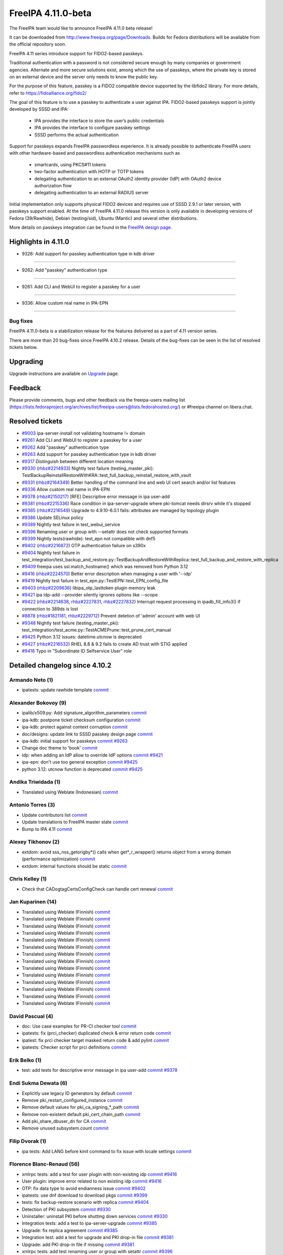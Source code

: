 FreeIPA 4.11.0-beta
===================

.. raw:: mediawiki

   {{ReleaseDate|2023-08-21}}

The FreeIPA team would like to announce FreeIPA 4.11.0 beta release!

It can be downloaded from http://www.freeipa.org/page/Downloads. Builds
for Fedora distributions will be available from the official repository
soon.

FreeIPA 4.11 series introduce support for FIDO2-based passkeys.

Traditional authentication with a password is not considered secure enough by
many companies or government agencies. Alternate and more secure solutions
exist, among which the use of passkeys, where the private key is stored on an
external device and the server only needs to know the public key.

For the purpose of this feature, passkey is a FIDO2 compatible device supported
by the libfido2 library. For more details, refer to https://fidoalliance.org/fido2/

The goal of this feature is to use a passkey to authenticate a user against IPA.
FIDO2-based passkeys support is jointly developed by SSSD and IPA:

    - IPA provides the interface to store the user’s public credentials
    - IPA provides the interface to configure passkey settings
    - SSSD performs the actual authentication

Support for passkeys expands FreeIPA passwordless experience. It is already
possible to authenticate FreeIPA users with other hardware-based and
passwordless authentication mechanisms such as

    - smartcards, using PKCS#11 tokens

    - two-factor authentication with HOTP or TOTP tokens

    - delegating authentication to an external OAuth2 identity provider (IdP) with
      OAuth2 device authorization flow

    - delegating authentication to an external RADIUS server

Initial implementation only supports physical FIDO2 devices and requires use of
SSSD 2.9.1 or later version, with passkeys support enabled. At the time of
FreeIPA 4.11.0 release this version is only available in developing versions of
Fedora (39/Rawhide), Debian (testing/sid), Ubuntu (Mantic) and several other
distributions.

More details on passkeys integration can be found in the `FreeIPA design page <https://freeipa.readthedocs.io/en/latest/designs/passkeys.html>`__.

.. _highlights_in_4.11.0:

Highlights in 4.11.0
--------------------

-  9326:  Add support for passkey authentication type in kdb driver

--------------

- 9262:  Add "passkey" authentication type

--------------

- 9261:  Add CLI and WebUI to register a passkey for a user

--------------

- 9336:  Allow custom real name in IPA-EPN

--------------


.. _bug_fixes:

Bug fixes
~~~~~~~~~

FreeIPA 4.11.0-beta is a stabilization release for the features delivered as
a part of 4.11 version series.

There are more than 20 bug-fixes since FreeIPA 4.10.2 release. Details
of the bug-fixes can be seen in the list of resolved tickets below.

Upgrading
---------

Upgrade instructions are available on `Upgrade <https://www.freeipa.org/page/Upgrade>`__ page.

Feedback
--------

Please provide comments, bugs and other feedback via the freeipa-users
mailing list
(https://lists.fedoraproject.org/archives/list/freeipa-users@lists.fedorahosted.org/)
or #freeipa channel on libera.chat.

.. _resolved_tickets:

Resolved tickets
----------------

-  `#9003 <https://pagure.io/freeipa/issue/9003>`__ ipa-server-install
   not validating hostname != domain
-  `#9261 <https://pagure.io/freeipa/issue/9261>`__ Add CLI and WebUI to
   register a passkey for a user
-  `#9262 <https://pagure.io/freeipa/issue/9262>`__ Add "passkey"
   authentication type
-  `#9263 <https://pagure.io/freeipa/issue/9263>`__ Add support for
   passkey authentication type in kdb driver
-  `#9317 <https://pagure.io/freeipa/issue/9317>`__ Distinguish between
   different location meaning
-  `#9330 <https://pagure.io/freeipa/issue/9330>`__
   (`rhbz#2214933 <https://bugzilla.redhat.com/show_bug.cgi?id=2214933>`__)
   Nightly test failure (testing_master_pki):
   TestBackupReinstallRestoreWithKRA::test_full_backup_reinstall_restore_with_vault
-  `#9331 <https://pagure.io/freeipa/issue/9331>`__
   (`rhbz#2164349 <https://bugzilla.redhat.com/show_bug.cgi?id=2164349>`__)
   Better handling of the command line and web UI cert search and/or
   list features
-  `#9336 <https://pagure.io/freeipa/issue/9336>`__ Allow custom real
   name in IPA-EPN
-  `#9378 <https://pagure.io/freeipa/issue/9378>`__
   (`rhbz#2150217 <https://bugzilla.redhat.com/show_bug.cgi?id=2150217>`__)
   [RFE] Descriptive error message in ipa user-add
-  `#9381 <https://pagure.io/freeipa/issue/9381>`__
   (`rhbz#2215336 <https://bugzilla.redhat.com/show_bug.cgi?id=2215336>`__)
   Race condition in ipa-server-upgrade where pki-tomcat needs dirsrv
   while it's stopped
-  `#9385 <https://pagure.io/freeipa/issue/9385>`__
   (`rhbz#2216549 <https://bugzilla.redhat.com/show_bug.cgi?id=2216549>`__)
   Upgrade to 4.9.10-6.0.1 fails: attributes are managed by topology
   plugin
-  `#9386 <https://pagure.io/freeipa/issue/9386>`__ Update SELinux
   policy
-  `#9389 <https://pagure.io/freeipa/issue/9389>`__ Nightly test failure
   in test_webui_service
-  `#9396 <https://pagure.io/freeipa/issue/9396>`__ Renaming user or
   group with --setattr does not check supported formats
-  `#9399 <https://pagure.io/freeipa/issue/9399>`__ Nightly
   tests(rawhide): test_epn not compatible with dnf5
-  `#9402 <https://pagure.io/freeipa/issue/9402>`__
   (`rhbz#2216872 <https://bugzilla.redhat.com/show_bug.cgi?id=2216872>`__)
   OTP authentication failure on s390x
-  `#9404 <https://pagure.io/freeipa/issue/9404>`__ Nightly test failure
   in
   test_integration/test_backup_and_restore.py::TestBackupAndRestoreWithReplica::test_full_backup_and_restore_with_replica
-  `#9409 <https://pagure.io/freeipa/issue/9409>`__ freeipa uses
   ssl.match_hostname() which was removed from Python 3.12
-  `#9416 <https://pagure.io/freeipa/issue/9416>`__
   (`rhbz#2224570 <https://bugzilla.redhat.com/show_bug.cgi?id=2224570>`__)
   Better error description when managing a user with '--idp'
-  `#9419 <https://pagure.io/freeipa/issue/9419>`__  Nightly test failure in test_epn.py::TestEPN::test_EPN_config_file
-  `#9403 <https://pagure.io/freeipa/issue/9403>`__
   (`rhbz#2209636 <https://bugzilla.redhat.com/show_bug.cgi?id=2209636>`__)
   libipa_otp_lasttoken plugin memory leak
-  `#9421 <https://pagure.io/freeipa/issue/9421>`__ ipa idp-add
   --provider silently ignores options like --scope
-  `#9422 <https://pagure.io/freeipa/issue/9422>`__
   (`rhbz#2214638 <https://bugzilla.redhat.com/show_bug.cgi?id=2214638>`__,
   `rhbz#2227831 <https://bugzilla.redhat.com/show_bug.cgi?id=2227831>`__,
   `rhbz#2227832 <https://bugzilla.redhat.com/show_bug.cgi?id=2227832>`__)
   Interrupt request processing in ipadb_fill_info3() if connection to
   389ds is lost
-  `#8878 <https://pagure.io/freeipa/issue/8878>`__
   (`rhbz#1821181 <https://bugzilla.redhat.com/show_bug.cgi?id=1821181>`__,
   `rhbz#2229712 <https://bugzilla.redhat.com/show_bug.cgi?id=2229712>`__)
   Prevent deletion of 'admin' account with web UI
-  `#9348 <https://pagure.io/freeipa/issue/9348>`__ Nightly test failure
   (testing_master_pki):
   test_integration/test_acme.py::TestACMEPrune::test_prune_cert_manual
-  `#9425 <https://pagure.io/freeipa/issue/9425>`__ Python 3.12 issues:
   datetime.utcnow is deprecated
-  `#9427 <https://pagure.io/freeipa/issue/9427>`__
   (`rhbz#2216532 <https://bugzilla.redhat.com/show_bug.cgi?id=2216532>`__)
   RHEL 8.8 & 9.2 fails to create AD trust with STIG applied
-  `#9418 <https://pagure.io/freeipa/issue/9418>`__ Typo in "Subordinate
   ID Selfservice User" role

.. _detailed_changelog_since_4.10.2:

Detailed changelog since 4.10.2
-------------------------------

.. _armando_neto_2:

Armando Neto (1)
~~~~~~~~~~~~~~~~

-  ipatests: update rawhide template
   `commit <https://pagure.io/freeipa/c/52782b55f5cb0020be446f75e734cbebc8a4d3cb>`__

.. _alexander_bokovoy_36:

Alexander Bokovoy (9)
~~~~~~~~~~~~~~~~~~~~~~

-  ipalib/x509.py: Add signature_algorithm_parameters
   `commit <https://pagure.io/freeipa/c/18bf495ce88fbb032f23f7db7f941458ecf55c7a>`__
-  ipa-kdb: postpone ticket checksum configuration
   `commit <https://pagure.io/freeipa/c/03897d8a6899691b7218428b296f6d22ccadcfb2>`__
-  ipa-kdb: protect against context corruption
   `commit <https://pagure.io/freeipa/c/4ef8258d58046ee905c929c0e889653a8b86d383>`__
-  doc/designs: update link to SSSD passkey design page
   `commit <https://pagure.io/freeipa/c/e5c292cdada69a93a03de0fa6e48aa713b432ba1>`__
-  ipa-kdb: initial support for passkeys
   `commit <https://pagure.io/freeipa/c/56e179748ba4844ce0c5e505803170b901e2a3c4>`__
   `#9263 <https://pagure.io/freeipa/issue/9263>`__
-  Change doc theme to 'book'
   `commit <https://pagure.io/freeipa/c/e0c4f83abdbbaaa77707e5d15f91ce2bb0bf9329>`__
-  idp: when adding an IdP allow to override IdP options
   `commit <https://pagure.io/freeipa/c/69e4397421d16fad7d16b2f5d53d2bd9316407a1>`__
   `#9421 <https://pagure.io/freeipa/issue/9421>`__
-  ipa-epn: don't use too general exception
   `commit <https://pagure.io/freeipa/c/8173e5df2d0e8dac48f26882ff16979d0da325b5>`__
   `#9425 <https://pagure.io/freeipa/issue/9425>`__
-  python 3.12: utcnow function is deprecated
   `commit <https://pagure.io/freeipa/c/09497d2df0fbd4bb5ad798e5c0798a0faa632f11>`__
   `#9425 <https://pagure.io/freeipa/issue/9425>`__


.. _andika_triwidada_1:

Andika Triwidada (1)
~~~~~~~~~~~~~~~~~~~~

-  Translated using Weblate (Indonesian)
   `commit <https://pagure.io/freeipa/c/c7ba8f5f28e20566f2dbfcccbe81a1330ddf6ee4>`__

.. _antonio_torres_14:

Antonio Torres (3)
~~~~~~~~~~~~~~~~~~~

-  Update contributors list
   `commit <https://pagure.io/freeipa/c/479a24f28593da1de9b39f938e60be6bb89b8995>`__
-  Update translations to FreeIPA master state
   `commit <https://pagure.io/freeipa/c/eec46800d5d288cc4e9481fd0d9025cfdd5ba2f7>`__
-  Bump to IPA 4.11
   `commit <https://pagure.io/freeipa/c/9819058d730be6ab3b09a1505061d0bc6c3f9210>`__

.. _alexey_tikhonov_3:

Alexey Tikhonov (2)
~~~~~~~~~~~~~~~~~~~

-  extdom: avoid sss_nss_getorigby*() calls when get*_r_wrapper()
   returns object from a wrong domain (performance optimization)
   `commit <https://pagure.io/freeipa/c/147123e6b9fcbb570608651d248945c93f81fc01>`__
-  extdom: internal functions should be static
   `commit <https://pagure.io/freeipa/c/f0c26fe0946a6ff4382235c9caf723777d3b9699>`__

.. _chris_kelley_1:

Chris Kelley (1)
~~~~~~~~~~~~~~~~

-  Check that CADogtagCertsConfigCheck can handle cert renewal
   `commit <https://pagure.io/freeipa/c/614d3bd9c009204920406b791057fe3646d640bc>`__

.. _jan_kuparinen_14:

Jan Kuparinen (14)
~~~~~~~~~~~~~~~~~~

-  Translated using Weblate (Finnish)
   `commit <https://pagure.io/freeipa/c/e20e1a446c36c875537398c7f28212b8320d667a>`__
-  Translated using Weblate (Finnish)
   `commit <https://pagure.io/freeipa/c/ea95f0dda07021e655c1d58c6078f5b1a8b6bc5c>`__
-  Translated using Weblate (Finnish)
   `commit <https://pagure.io/freeipa/c/e92b847850b3fc9a8027a1d2aca3073dddb1d652>`__
-  Translated using Weblate (Finnish)
   `commit <https://pagure.io/freeipa/c/cd702b542179322d8a3d9797d283c4a76c6ad3b6>`__
-  Translated using Weblate (Finnish)
   `commit <https://pagure.io/freeipa/c/f680614b5c6842f9466e4f317b0564adad015a78>`__
-  Translated using Weblate (Finnish)
   `commit <https://pagure.io/freeipa/c/581dfddcf7c8304fc72fa9f5d7c5acf7fbab9411>`__
-  Translated using Weblate (Finnish)
   `commit <https://pagure.io/freeipa/c/7fc89bc0bac8239b214d3a157cf11c284c7d3a40>`__
-  Translated using Weblate (Finnish)
   `commit <https://pagure.io/freeipa/c/386e51168a1f78db93f9f00e2daa25567bdcfffe>`__
-  Translated using Weblate (Finnish)
   `commit <https://pagure.io/freeipa/c/feb94b3aa55f7e71cbcfd8c17662732d33806438>`__
-  Translated using Weblate (Finnish)
   `commit <https://pagure.io/freeipa/c/e39ccf59889f13499fe47ffb9a9ae6e01e0430b1>`__
-  Translated using Weblate (Finnish)
   `commit <https://pagure.io/freeipa/c/706faddf242105d95f7901d040736c13feb3c213>`__
-  Translated using Weblate (Finnish)
   `commit <https://pagure.io/freeipa/c/dd345aaca840ed86f77aedae682860ffc721ff3f>`__
-  Translated using Weblate (Finnish)
   `commit <https://pagure.io/freeipa/c/31ba6aa500f1ddb8af43aeebb9f12854431f1a66>`__
-  Translated using Weblate (Finnish)
   `commit <https://pagure.io/freeipa/c/41855787056b0836e1d64c02fa2125f195acda0b>`__

.. _david_pascual_4:

David Pascual (4)
~~~~~~~~~~~~~~~~~

-  doc: Use case examples for PR-CI checker tool
   `commit <https://pagure.io/freeipa/c/b0636c540883c948349b2f374a9da9ee8a731e94>`__
-  ipatests: fix (prci_checker) duplicated check & error return code
   `commit <https://pagure.io/freeipa/c/07927b21ba64c5a7dd75bd6357c914494397af78>`__
-  ipatest: fix prci checker target masked return code & add pylint
   `commit <https://pagure.io/freeipa/c/8297b749749e22fbc2a7c36d5cffb9c2e12c31dc>`__
-  ipatests: Checker script for prci definitions
   `commit <https://pagure.io/freeipa/c/3237ade3d2df20c3aeba4405f46a45a2130fbc7e>`__

.. _erik_belko_5:

Erik Belko (1)
~~~~~~~~~~~~~~

-  test: add tests for descriptive error message in ipa user-add
   `commit <https://pagure.io/freeipa/c/4a3e3efb84cee9e3784246f3bc47f1f56b266bc0>`__
   `#9378 <https://pagure.io/freeipa/issue/9378>`__

.. _endi_sukma_dewata_2:

Endi Sukma Dewata (6)
~~~~~~~~~~~~~~~~~~~~~

-  Explicitly use legacy ID generators by default
   `commit <https://pagure.io/freeipa/c/38728dd518fbdfef692aa94230298901f42e6071>`__
-  Remove pki_restart_configured_instance
   `commit <https://pagure.io/freeipa/c/06183a061a00b9f9b36107d3e3d1e6c81cdf5146>`__
-  Remove default values for pki_ca_signing_*_path
   `commit <https://pagure.io/freeipa/c/33c2740d82634654da6a1e047fd638512083c3f0>`__
-  Remove non-existent default pki_cert_chain_path
   `commit <https://pagure.io/freeipa/c/a9ee2adec38b23d7d957d503d79e20b2174cc512>`__
-  Add pki_share_dbuser_dn for CA
   `commit <https://pagure.io/freeipa/c/7233944e741b2659889429c2a768ef227f4a3a2d>`__
-  Remove unused subsystem.count
   `commit <https://pagure.io/freeipa/c/cfc4f47a10c13a50fcd04115db65936568ea4409>`__

.. _filip_dvorak_1:

Filip Dvorak (1)
~~~~~~~~~~~~~~~~

-  ipa tests: Add LANG before kinit command to fix issue with locale
   settings
   `commit <https://pagure.io/freeipa/c/1611d545492ecfcd1f4d312d62402fe7d1fb3b07>`__

.. _florence_blanc_renaud_109:

Florence Blanc-Renaud (56)
~~~~~~~~~~~~~~~~~~~~~~~~~~~

-  xmlrpc tests: add a test for user plugin with non-existing idp
   `commit <https://pagure.io/freeipa/c/7517e2ce217c20651b720b8a5e5a4a134e7cdfbf>`__
   `#9416 <https://pagure.io/freeipa/issue/9416>`__
-  User plugin: improve error related to non existing idp
   `commit <https://pagure.io/freeipa/c/f57a7dbf508b9214dc8222ea0ba0acf162025d2e>`__
   `#9416 <https://pagure.io/freeipa/issue/9416>`__
-  OTP: fix data type to avoid endianness issue
   `commit <https://pagure.io/freeipa/c/7060e3a031fb4e4cdf85f616f1e1a3435d61e696>`__
   `#9402 <https://pagure.io/freeipa/issue/9402>`__
-  ipatests: use dnf download to download pkgs
   `commit <https://pagure.io/freeipa/c/ce9346e74e98a73c927bda5d294e9bab2785c713>`__
   `#9399 <https://pagure.io/freeipa/issue/9399>`__
-  tests: fix backup-restore scenario with replica
   `commit <https://pagure.io/freeipa/c/8de6405b1130a9b21bae87689a18439059515399>`__
   `#9404 <https://pagure.io/freeipa/issue/9404>`__
-  Detection of PKI subsystem
   `commit <https://pagure.io/freeipa/c/6c84ae5c3035ecd917404cc41c32a4b25c607b46>`__
   `#9330 <https://pagure.io/freeipa/issue/9330>`__
-  Uninstaller: uninstall PKI before shutting down services
   `commit <https://pagure.io/freeipa/c/67a33e5a305c7510fb182f84e46f304043f6ab37>`__
   `#9330 <https://pagure.io/freeipa/issue/9330>`__
-  Integration tests: add a test to ipa-server-upgrade
   `commit <https://pagure.io/freeipa/c/ac78a84fbe90f361a4a58fb2748d539647ffea52>`__
   `#9385 <https://pagure.io/freeipa/issue/9385>`__
-  Upgrade: fix replica agreement
   `commit <https://pagure.io/freeipa/c/143c3eb1612f9bb7f015dcf2dcb496e8ef324a38>`__
   `#9385 <https://pagure.io/freeipa/issue/9385>`__
-  Integration test: add a test for upgrade and PKI drop-in file
   `commit <https://pagure.io/freeipa/c/d76f8fcedab7cb6e1089eb32bbc7f7856a4e4b0d>`__
   `#9381 <https://pagure.io/freeipa/issue/9381>`__
-  Upgrade: add PKI drop-in file if missing
   `commit <https://pagure.io/freeipa/c/0472067ca63e4c4a9a3f060de7802b39af6d671d>`__
   `#9381 <https://pagure.io/freeipa/issue/9381>`__
-  xmlrpc tests: add test renaming user or group with setattr
   `commit <https://pagure.io/freeipa/c/ae6549ffae1ffe2bb6a1ba7dce0620ec0c20cabf>`__
   `#9396 <https://pagure.io/freeipa/issue/9396>`__
-  User and groups: rename with --setattr must check format
   `commit <https://pagure.io/freeipa/c/794b2c32f67aa8e69616171f3e8de99654698b7e>`__
   `#9396 <https://pagure.io/freeipa/issue/9396>`__
-  webuitests: close notification which hides Add button
   `commit <https://pagure.io/freeipa/c/1aea1cc29e3235313a97dfbd979437a396411a7c>`__
   `#9389 <https://pagure.io/freeipa/issue/9389>`__
-  Spec file: bump SSSD version for passkey support
   `commit <https://pagure.io/freeipa/c/665227e43755c0869f25e986265c0533af1cc7f7>`__
-  Passkey: add a weak dependency on sssd-passkey
   `commit <https://pagure.io/freeipa/c/31b70ee32470b6999306bdc38035266d6a496c9e>`__
-  Webui tests: fix test failure
   `commit <https://pagure.io/freeipa/c/14526c50bbabb8df43fa6420b678fcfc3ecd6436>`__
-  passkey: adjust selinux security context for passkey_child
   `commit <https://pagure.io/freeipa/c/c0f71b052560e5ac9782c582f151ca0bc7312d62>`__
-  passkeyconfig: require-user-verification is a boolean
   `commit <https://pagure.io/freeipa/c/0075c8b8f66a28f80029fb3184e1eeb6b0f99f79>`__
-  Passkey: update the API doc
   `commit <https://pagure.io/freeipa/c/9963dcdd5b261011793072d92168c5961ece35ad>`__
-  Passkey: extract the passkey from stdout
   `commit <https://pagure.io/freeipa/c/b650783a180e6c81a6ccec3fd18ee9ed13edaf12>`__
-  Passkey: add "passkey configuration" to webui
   `commit <https://pagure.io/freeipa/c/c016e271b2bddde5c26822fee78e7f07b95dddc3>`__
   `#9261 <https://pagure.io/freeipa/issue/9261>`__
-  WebUI: improve passkey display
   `commit <https://pagure.io/freeipa/c/510f806a9f4f82d39772f22e3262ca6c17c918be>`__
   `#9261 <https://pagure.io/freeipa/issue/9261>`__
-  Passkey support: show the passkey in webui
   `commit <https://pagure.io/freeipa/c/c58e483095d21aaa98f546425a99dc22d31dfb4a>`__
   `#9261 <https://pagure.io/freeipa/issue/9261>`__
-  Passkey: add support for discoverable credentials
   `commit <https://pagure.io/freeipa/c/6f0da62f5afa65941c280e16bd12215a57e4d6b0>`__
-  WebUI tests: add test for krbtpolicy passkey maxlife/maxrenew
   `commit <https://pagure.io/freeipa/c/d207f6bf328a9f2a3e07094aeab111aebca932de>`__
   `#9262 <https://pagure.io/freeipa/issue/9262>`__
-  WebUI: add support for passkey auth type and auth indicator
   `commit <https://pagure.io/freeipa/c/f8580cae4b01568a6ab98b405435e83231994896>`__
   `#9262 <https://pagure.io/freeipa/issue/9262>`__
-  XMLRPC tests: add new tests for passkey auth type
   `commit <https://pagure.io/freeipa/c/a7d90c1ef5e70a532f4515c18bf3e073c11ab87c>`__
-  CLI: add support for passkey authentication type
   `commit <https://pagure.io/freeipa/c/7911b2466d892386721952991d5150412530fb6e>`__
   `#9262 <https://pagure.io/freeipa/issue/9262>`__
-  XMLRPC tests: test new passkey commands
   `commit <https://pagure.io/freeipa/c/ae3c281a64c994cae10709a2e284f3830de64781>`__
   `#9261 <https://pagure.io/freeipa/issue/9261>`__
-  API: add new commands for passkey mappings
   `commit <https://pagure.io/freeipa/c/a21214cb9e96ff7fdb4f55b5a4817b1ce60632c0>`__
   `#9261 <https://pagure.io/freeipa/issue/9261>`__
-  API: add new commands for ipa passkeyconfig-show \| mod
   `commit <https://pagure.io/freeipa/c/4bd1be9e90ea7369edb4ae15ff8c51232d5ab850>`__
   `#9261 <https://pagure.io/freeipa/issue/9261>`__
-  New schema for Passkey mappings
   `commit <https://pagure.io/freeipa/c/af569508c1cefbbbfde2fe52b02fe4545818b04a>`__
   `#9261 <https://pagure.io/freeipa/issue/9261>`__
-  Design for passkey support
   `commit <https://pagure.io/freeipa/c/574517cb165eb3d89dc3492895cf830a9bde67b2>`__
   `#9261 <https://pagure.io/freeipa/issue/9261>`__
-  PRCI: update rawhide box
   `commit <https://pagure.io/freeipa/c/2be07242b70b5c80ecf606d76378f0c299fdb829>`__
-  user or group name: explain the supported format
   `commit <https://pagure.io/freeipa/c/7b0ad59feaf7ad017799c89010a95c2f6f55699d>`__
-  azure tests: move to fedora 38
   `commit <https://pagure.io/freeipa/c/72dccd82448d588c4d61d8f5ffe51d559853a520>`__
-  Tests: test on f37 and f38
   `commit <https://pagure.io/freeipa/c/72cc53a22e585b68bf3a111b17aceae1a1e93919>`__
-  cert_find: fix call with --all
   `commit <https://pagure.io/freeipa/c/1f30cc65276a532e7288217f216b72a2b0628c8f>`__
   `#9331 <https://pagure.io/freeipa/issue/9331>`__
-  Spec file: use %autosetup instead of %setup
   `commit <https://pagure.io/freeipa/c/295b4e23b44c74817fd83428f9ffe4cdb1e7bb8a>`__
-  Spec file: unify with RHEL9 spec
   `commit <https://pagure.io/freeipa/c/6ab93f8be3c853944d2f4a7bd8061cafc8db8f58>`__
-  azure tests: move to fedora 37
   `commit <https://pagure.io/freeipa/c/232b5a9ddeb222035a9393bfc495b2ffba557801>`__
-  Spec file: bump krb5_kdb_version on rawhide
   `commit <https://pagure.io/freeipa/c/be21cabad48395f48f123c5041c858608de52d38>`__
-  FIPS setup: fix typo filtering camellia encryption
   `commit <https://pagure.io/freeipa/c/17a5d5bff1df5e12899e9316f4a4364d2512a64f>`__
-  cert utilities: MAC verification is incompatible with FIPS mode
   `commit <https://pagure.io/freeipa/c/6bd9d156e05c6dd0d4f9ece2aa3df34e77c58749>`__
-  PRCI: update memory reqs for each topology
   `commit <https://pagure.io/freeipa/c/ab8b1fa6f542cf3f435a170cec248795bfcf544e>`__
-  ipatests: update vagrant boxes
   `commit <https://pagure.io/freeipa/c/3d6d7e9fdf452d04f6600ae70d36d9057e5f87c4>`__
-  Tests: test on f37 and f36
   `commit <https://pagure.io/freeipa/c/43fcfe45f16d579ca1913c46437c73de9450fe92>`__
-  gitignore: add install/oddjob/org.freeipa.server.config-enable-sid
   `commit <https://pagure.io/freeipa/c/21091c2bc779d65d9049e01cd6ac6a7f2d2ef60d>`__
-  ipatests: update expected cksum for epn.conf
   `commit <https://pagure.io/freeipa/c/bb9b44f5700564e936a928b4063d241b8996e172>`__
   `#9419 <https://pagure.io/freeipa/issue/9419>`__
-  ipatests: update expected webui msg for admin deletion
   `commit <https://pagure.io/freeipa/c/e49ec1048db85f514e2db5960f773e5d56fa0cec>`__
   `#8878 <https://pagure.io/freeipa/issue/8878>`__
-  ipatests: fixture can produce IndexError
   `commit <https://pagure.io/freeipa/c/a6f01115cf2abbf6be5570d96fa607e716ba7ba9>`__
   `#9348 <https://pagure.io/freeipa/issue/9348>`__
-  ipatests: fix test_topology
   `commit <https://pagure.io/freeipa/c/6f5fe80de0ee9a5474fdfa5ae7880910b7384a62>`__
-  Installer: activate nss and pam services in sssd.conf
   `commit <https://pagure.io/freeipa/c/7796b7b9585e9459bb44b8ea92c50eb2592319cf>`__
   `#9427 <https://pagure.io/freeipa/issue/9427>`__
-  ipa-server-guard: make the lock timezone aware
   `commit <https://pagure.io/freeipa/c/33549183effa3a880f2d79955939b25142e72ff9>`__
   `#9425 <https://pagure.io/freeipa/issue/9425>`__
-  ipa-cert-fix: use timezone-aware datetime
   `commit <https://pagure.io/freeipa/c/0f16b72bcb86764aaffa69a9ccad4011e811f856>`__
   `#9425 <https://pagure.io/freeipa/issue/9425>`__
-  ipa-epn: include timezone info
   `commit <https://pagure.io/freeipa/c/59e68f79e48e5eaa18c60f3dc418d0bf516684ab>`__
   `#9425 <https://pagure.io/freeipa/issue/9425>`__

.. _fraser_tweedale_3:

Fraser Tweedale (1)
~~~~~~~~~~~~~~~~~~~

-  BUILD.txt: remove redundant dnf-builddep option
   `commit <https://pagure.io/freeipa/c/7a40948d6e05d75e536f257b6771cc6040ac85e6>`__

.. _iker_pedrosa_4:

Iker Pedrosa (4)
~~~~~~~~~~~~~~~~

-  Passkey design: add second sssd design page
   `commit <https://pagure.io/freeipa/c/105b03370cd5725a9ae57701da09efd0cdeed1f6>`__
-  Passkey design: user verification clarification
   `commit <https://pagure.io/freeipa/c/957d67aca50958ad03a7e4d9831ef722b592fa69>`__
-  Passkey design: fix user verification
   `commit <https://pagure.io/freeipa/c/e0acc51ff579251aeadf2a624ffd2bb91c2a4ef0>`__
-  ipatests: definitions for SSSD COPR nightly
   `commit <https://pagure.io/freeipa/c/03e9139504261f043c215879a54c18a89f81c534>`__

.. _jarl_gullberg_2:

Jarl Gullberg (1)
~~~~~~~~~~~~~~~~~

-  ipaplatform/debian: fix path to ldap.so
   `commit <https://pagure.io/freeipa/c/5a0eed0b1addc777a0506485f40ee611763a15af>`__

.. _julien_rische_4:

Julien Rische (2)
~~~~~~~~~~~~~~~~~

-  Filter out constrained delegation ACL from KDB entry
   `commit <https://pagure.io/freeipa/c/545a363dd2f7f551fa3ec3fed66c80b30ae3c1e1>`__
-  ipa-kdb: fix error handling of is_master_host()
   `commit <https://pagure.io/freeipa/c/c84c59c66f1b22ebc671960cae90088a024d2d62>`__
   `#9422 <https://pagure.io/freeipa/issue/9422>`__

.. _lenz_grimmer_1:

Lenz Grimmer (1)
~~~~~~~~~~~~~~~~

-  doc: Fix incorrect URL format
   `commit <https://pagure.io/freeipa/c/4eba0481eca5b00b926a01c13b0b089061ec81b2>`__

.. _jerry_james_1:

Jerry James (1)
~~~~~~~~~~~~~~~

-  Change fontawesome-fonts requires to match fontawesome 4.x
   `commit <https://pagure.io/freeipa/c/da65cc35bdac530eec6c62307a48d76d582c177c>`__


.. _miro_hrončok_1:

Miro Hrončok (1)
~~~~~~~~~~~~~~~~

-  Use ssl.match_hostname from urllib3 as it was removed from Python
   3.12
   `commit <https://pagure.io/freeipa/c/d2ed490ff446d96520b89ea47387ce8ee33c1c7d>`__
   `#9409 <https://pagure.io/freeipa/issue/9409>`__

.. _mohammad_rizwan_5:

Mohammad Rizwan (4)
~~~~~~~~~~~~~~~~~~~

-  ipatests: enable firewall rule for http service on acme client
   `commit <https://pagure.io/freeipa/c/00c0a62a6a0400a2353de6cf39c7d47e783f586e>`__
-  ipatests: wait for sssd-kcm to settle after date change
   `commit <https://pagure.io/freeipa/c/2eb4cdb64141c9c4001693f672e108beff8d621f>`__
-  ipatests: Test newly added certificate lable
   `commit <https://pagure.io/freeipa/c/746a036c7eab177fd87a37f0515a46419f22c12b>`__
-  ipatests: remove fixture call and wait to get things settle
   `commit <https://pagure.io/freeipa/c/bbb53a12711f864601a9d7c024145603c9c596a1>`__
   `#9348 <https://pagure.io/freeipa/issue/9348>`__

.. _weblate_5:

Weblate (5)
~~~~~~~~~~~

-  Update translation files
   `commit <https://pagure.io/freeipa/c/1d1b31a2f451cf90f083033ee256901bb3439f17>`__
-  Update translation files
   `commit <https://pagure.io/freeipa/c/6f3c9a2533631dff2a3521c140b73cb63478a240>`__
-  Update translation files
   `commit <https://pagure.io/freeipa/c/8b1eb488bd2c523e5288063626bc67510af38958>`__
-  Update translation files
   `commit <https://pagure.io/freeipa/c/3c7fe6c49df7c68054e1d8a778276d7db522fd17>`__
-  Update translation files
   `commit <https://pagure.io/freeipa/c/ac2c3de8891142a3c90086203e7c3ed98280f4dc>`__

.. _piotr_drąg_2:

Piotr Drąg (2)
~~~~~~~~~~~~~~

-  Translated using Weblate (Polish)
   `commit <https://pagure.io/freeipa/c/35f58c9af45cd1eba333054d6e73ba25e53f17a4>`__
-  Translated using Weblate (Polish)
   `commit <https://pagure.io/freeipa/c/fd985ae43a7e685959adf2098ab46bfd09cfdd1a>`__

.. _rob_crittenden_33:

Rob Crittenden (10)
~~~~~~~~~~~~~~~~~~~

-  Differentiate location meaning between host and server
   `commit <https://pagure.io/freeipa/c/f1ed46eb93bcb5bc87783dc3daad72faffc7c6af>`__
   `#9317 <https://pagure.io/freeipa/issue/9317>`__
-  Use the python-cryptography parser directly in cert-find
   `commit <https://pagure.io/freeipa/c/fa3a69f91fcb4e15714f78a6eee4944bb8ca5e1b>`__
   `#9331 <https://pagure.io/freeipa/issue/9331>`__
-  Revert "cert_find: fix call with --all"
   `commit <https://pagure.io/freeipa/c/8a250201494fa0864c81ba0bb2d16a485cdd2533>`__
   `#9331 <https://pagure.io/freeipa/issue/9331>`__
-  Revert "Use the OpenSSL certificate parser in cert-find"
   `commit <https://pagure.io/freeipa/c/2a605c5d07906e157e79458724be098aab28cc7c>`__
   `#9331 <https://pagure.io/freeipa/issue/9331>`__
-  Don't allow the FQDN to match the domain on server installs
   `commit <https://pagure.io/freeipa/c/c2bce952d8f4358a028eb067154011cc1f6d8a44>`__
   `#9003 <https://pagure.io/freeipa/issue/9003>`__
-  Use the OpenSSL certificate parser in cert-find
   `commit <https://pagure.io/freeipa/c/191880bc9f77c3e8a3cecc82e6eea33ab5ad03e4>`__
   `#9331 <https://pagure.io/freeipa/issue/9331>`__
-  Enforce sizelimit in cert-find
   `commit <https://pagure.io/freeipa/c/2b2f10c2eb7f3b796c68771bc8cbf5dbaa646481>`__
   `#9331 <https://pagure.io/freeipa/issue/9331>`__
-  Fix memory leak in the OTP last token plugin
   `commit <https://pagure.io/freeipa/c/089907b4853207ea70c7ca02896b84718251cf6f>`__
   `#9403 <https://pagure.io/freeipa/issue/9403>`__
-  Prevent the admin user from being deleted
   `commit <https://pagure.io/freeipa/c/dea35922cd086883c0699646ec39fdef8f0ba579>`__
   `#8878 <https://pagure.io/freeipa/issue/8878>`__
-  Remove all references to deleted indirect map from parent map
   `commit <https://pagure.io/freeipa/c/d98d5e475133ad5fae0af3d08beca8b01950427f>`__
   `#9397 <https://pagure.io/freeipa/issue/9397>`__

.. _ricky_tigg_3:

Ricky Tigg (3)
~~~~~~~~~~~~~~

-  Translated using Weblate (Finnish)
   `commit <https://pagure.io/freeipa/c/ab652aa11ae47e105f6af4d18b4c2a52a78da119>`__
-  Translated using Weblate (Finnish)
   `commit <https://pagure.io/freeipa/c/e7623b4f5a36146170dd2e7619ff89cd91950ec8>`__
-  Translated using Weblate (Finnish)
   `commit <https://pagure.io/freeipa/c/0ab38702291df131851a9a343d52c0ab1ab31463>`__

.. _rafael_guterres_jeffman_3:

Rafael Guterres Jeffman (2)
~~~~~~~~~~~~~~~~~~~~~~~~~~~

-  selinux: Update SELinux policy
   `commit <https://pagure.io/freeipa/c/a78c47b2d331d22c0a21d449a4f13370913f58ed>`__
   `#9386 <https://pagure.io/freeipa/issue/9386>`__
-  Fix typo in "Subordinate ID Selfservice User" role
   `commit <https://pagure.io/freeipa/c/82b129fe765ad32328df540be2ec4d27fc33df0a>`__
   `#9418 <https://pagure.io/freeipa/issue/9418>`__

.. _sumit_bose_7:

Sumit Bose (7)
~~~~~~~~~~~~~~

-  ipa-otpd: add passkey_child_debug_level option
   `commit <https://pagure.io/freeipa/c/8d12d497f68961a5c2b614572f016980a9acca55>`__
-  ipa-otpd: add support for passkey authentication
   `commit <https://pagure.io/freeipa/c/b252988da63c1b14da241438c744b882f416f189>`__
-  ipa-otpd: make get_krad_attr_from_packet() public
   `commit <https://pagure.io/freeipa/c/a02fd5305ee42307a159db7ece40ffc305bc7e59>`__
-  ipa-otpd: make auth_type_is(), get_string() and get_string_array()
   public
   `commit <https://pagure.io/freeipa/c/62e28e424769b35a19d424de45eade38c26082f3>`__
-  ipa-otpd: make add_krad_attr_to_set() public
   `commit <https://pagure.io/freeipa/c/e7a69b3d9f6768afd524bf36dc9b208d9f7730f1>`__
-  ipa-otpd: suppress "function declaration isn't a prototype" warning
   `commit <https://pagure.io/freeipa/c/9caea3205cbd99649bd9b9eca4e9322f058d4a98>`__
-  ipa-kdb: do not fail if certmap rule cannot be added
   `commit <https://pagure.io/freeipa/c/0ce3ab36b486297cd89064095a11803d611660ac>`__

.. _김인수_4:

김인수 (4)
~~~~~~~~~~

-  Translated using Weblate (Korean)
   `commit <https://pagure.io/freeipa/c/6e6a07188ba69e80aaf67c56e6c4d4efc8213cae>`__
-  Translated using Weblate (Korean)
   `commit <https://pagure.io/freeipa/c/a2a70ab7acfd51b67ffc4337d0ba596d714f5c55>`__
-  Translated using Weblate (Korean)
   `commit <https://pagure.io/freeipa/c/526b5165fed95be8143771e9b0cf2e4d7fcd8ae9>`__
-  Added translation using Weblate (Korean)
   `commit <https://pagure.io/freeipa/c/e9d590885100ec6fb11695cd80dc3acfe33a0307>`__

.. _simon_nussbaum_1:

Simon Nussbaum (1)
~~~~~~~~~~~~~~~~~~

-  component: mail_from_realname config setting added to IPA-EPN
   `commit <https://pagure.io/freeipa/c/fcad9c9aa76b5e027ca247941620c4e6a4be991e>`__
   `#9336 <https://pagure.io/freeipa/issue/9336>`__


.. _scott_poore_5:

Scott Poore (1)
~~~~~~~~~~~~~~~

-  ipatests: add prci definitions for test_sso jobs
   `commit <https://pagure.io/freeipa/c/04c2b0698426d4e9eb8aa3510d2a26677e5c75ac>`__

.. _sudhir_menon_4:

Sudhir Menon (2)
~~~~~~~~~~~~~~~~

-  ipatests: ipa-adtrust-install command test scenarios
   `commit <https://pagure.io/freeipa/c/dd22bd2528d376d347c7a672b613c865d91e890a>`__
-  ipatests: idm api related tests.
   `commit <https://pagure.io/freeipa/c/8e142bc1d48183674859d3e63144d71a89ce1836>`__

.. _temuri_doghonadze_4:

Temuri Doghonadze (4)
~~~~~~~~~~~~~~~~~~~~~

-  Translated using Weblate (Georgian)
   `commit <https://pagure.io/freeipa/c/2ee7fcdfbaacf5033422251d7ac28e0e102d1c98>`__
-  Translated using Weblate (Georgian)
   `commit <https://pagure.io/freeipa/c/d12908ffce43a65bdc441727ef082bf80d2462a1>`__
-  Translated using Weblate (Georgian)
   `commit <https://pagure.io/freeipa/c/097615c34c0c3a94b5dce9bcac86fb0c452a5c74>`__
-  Added translation using Weblate (Georgian)
   `commit <https://pagure.io/freeipa/c/b2cdddeaea5936dad622fd97de4e92b545d6c0d9>`__

.. _todd_zullinger_2:

Todd Zullinger (2)
~~~~~~~~~~~~~~~~~~

-  spec: silence krb5 pkgconf errors in %krb5_base_version
   `commit <https://pagure.io/freeipa/c/4f9e6b1bedd2d223bef7113d5f7e68cea48537de>`__
-  spec: verify upstream source signature
   `commit <https://pagure.io/freeipa/c/0d72a6cf5c22d452d04faadfd930b9fc24a2a879>`__

.. _thorsten_scherf_1:

Thorsten Scherf (1)
~~~~~~~~~~~~~~~~~~~

-  external-idp: change idp server name to reference name
   `commit <https://pagure.io/freeipa/c/2aeb963fc9f3261e5f9539450cef96b8dbf84135>`__

.. _viacheslav_sychov_1:

Viacheslav Sychov (1)
~~~~~~~~~~~~~~~~~~~~~

-  fix: Handle /proc/1/sched missing error
   `commit <https://pagure.io/freeipa/c/d33a2523eeebcc26149535c38d8607a39a4c51df>`__

.. _yuri_chornoivan_6:

Yuri Chornoivan (6)
~~~~~~~~~~~~~~~~~~~

-  Translated using Weblate (Ukrainian)
   `commit <https://pagure.io/freeipa/c/7a82bc090eae37b2bcb4100e27494492c6363bb0>`__
-  Translated using Weblate (Ukrainian)
   `commit <https://pagure.io/freeipa/c/0f2d2d36ee6420fcbca90a6dab9fe224d634e24a>`__
-  Translated using Weblate (Ukrainian)
   `commit <https://pagure.io/freeipa/c/cf338b5b35f429dcb1cef5f2c6de60bff6be522c>`__
-  Translated using Weblate (Ukrainian)
   `commit <https://pagure.io/freeipa/c/b9f94620556384eca769d59d621d10ab7ccc3e1a>`__
-  Translated using Weblate (Ukrainian)
   `commit <https://pagure.io/freeipa/c/5cc8e5b869d213a39a29c8bb30f757be1e29c61a>`__
-  Translated using Weblate (Ukrainian)
   `commit <https://pagure.io/freeipa/c/a0e0d57a429afa097fb2a322152aa1edc1b1ed85>`__
